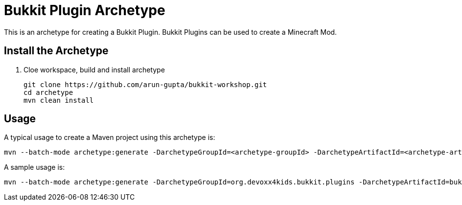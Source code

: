 = Bukkit Plugin Archetype

This is an archetype for creating a Bukkit Plugin. Bukkit Plugins can be used to create a Minecraft Mod.

== Install the Archetype

. Cloe workspace, build and install archetype
+
[source,txt]
----
git clone https://github.com/arun-gupta/bukkit-workshop.git
cd archetype
mvn clean install
----

== Usage

A typical usage to create a Maven project using this archetype is:

[source,text]
----
mvn --batch-mode archetype:generate -DarchetypeGroupId=<archetype-groupId> -DarchetypeArtifactId=<archetype-artifactId> -DartifactId=<my-artifactId>
----

A sample usage is:

[source,text]
----
mvn --batch-mode archetype:generate -DarchetypeGroupId=org.devoxx4kids.bukkit.plugins -DarchetypeArtifactId=bukkit-template -DartifactId=sample
----

